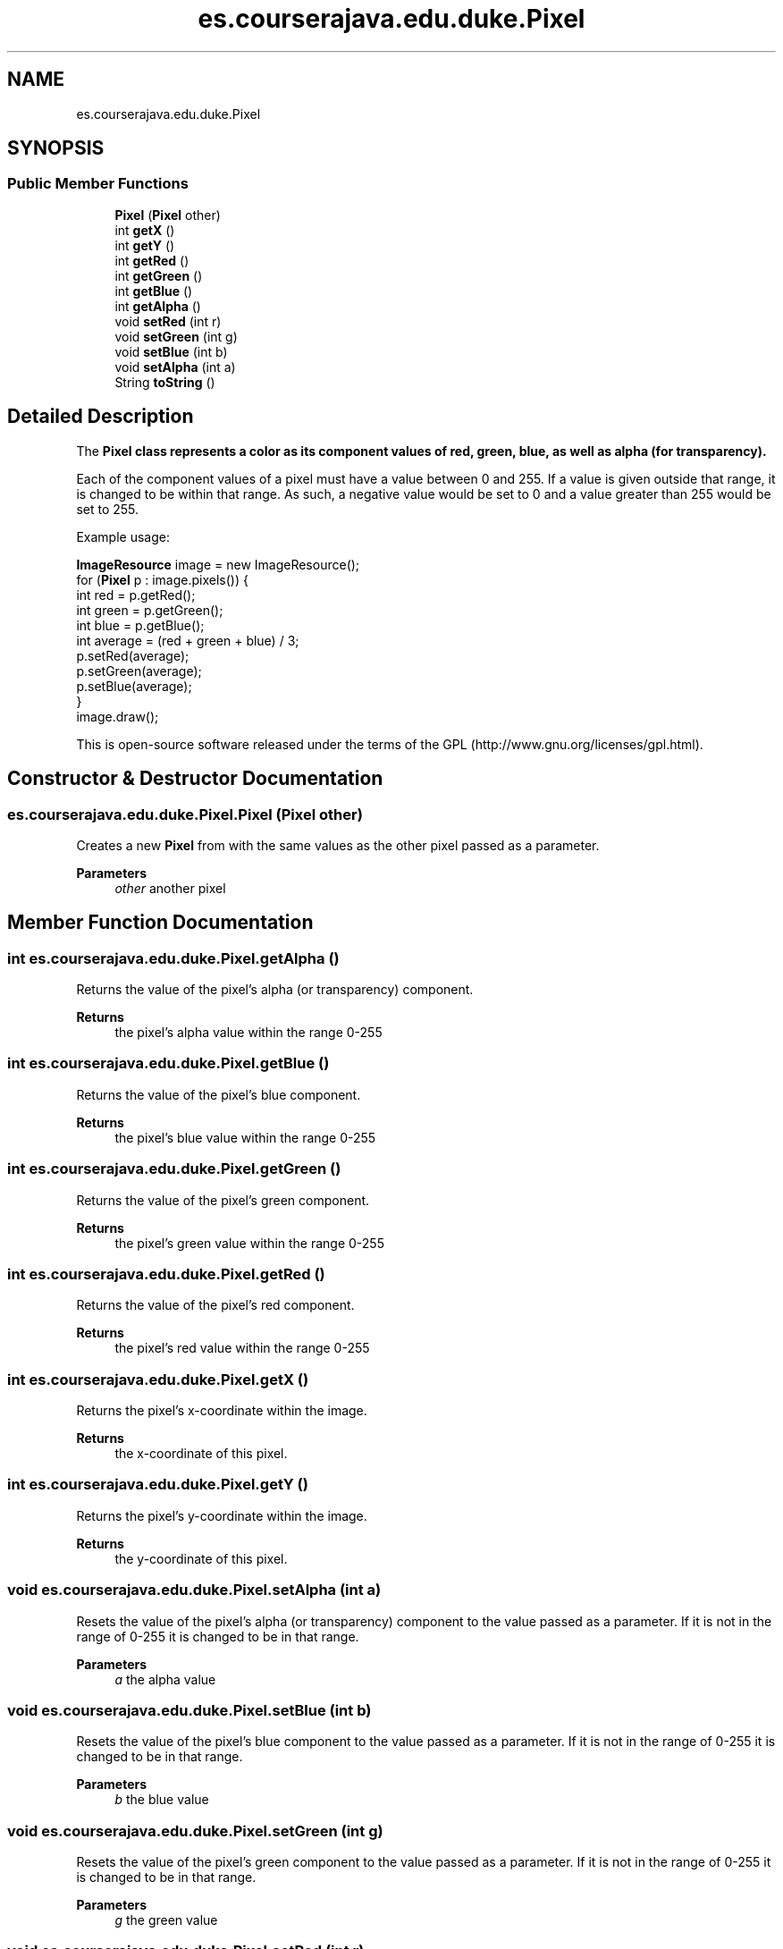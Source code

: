.TH "es.courserajava.edu.duke.Pixel" 3 "Thu Dec 29 2022" "Version 1.0" "ProyectoFinalLDH" \" -*- nroff -*-
.ad l
.nh
.SH NAME
es.courserajava.edu.duke.Pixel
.SH SYNOPSIS
.br
.PP
.SS "Public Member Functions"

.in +1c
.ti -1c
.RI "\fBPixel\fP (\fBPixel\fP other)"
.br
.ti -1c
.RI "int \fBgetX\fP ()"
.br
.ti -1c
.RI "int \fBgetY\fP ()"
.br
.ti -1c
.RI "int \fBgetRed\fP ()"
.br
.ti -1c
.RI "int \fBgetGreen\fP ()"
.br
.ti -1c
.RI "int \fBgetBlue\fP ()"
.br
.ti -1c
.RI "int \fBgetAlpha\fP ()"
.br
.ti -1c
.RI "void \fBsetRed\fP (int r)"
.br
.ti -1c
.RI "void \fBsetGreen\fP (int g)"
.br
.ti -1c
.RI "void \fBsetBlue\fP (int b)"
.br
.ti -1c
.RI "void \fBsetAlpha\fP (int a)"
.br
.ti -1c
.RI "String \fBtoString\fP ()"
.br
.in -1c
.SH "Detailed Description"
.PP 
The \fC\fBPixel\fP\fP class represents a color as its component values of red, green, blue, as well as alpha (for transparency)\&.
.PP
Each of the component values of a pixel must have a value between 0 and 255\&. If a value is given outside that range, it is changed to be within that range\&. As such, a negative value would be set to 0 and a value greater than 255 would be set to 255\&.
.PP
Example usage:
.PP
.PP
.nf

\fBImageResource\fP image = new ImageResource();
for (\fBPixel\fP p : image\&.pixels()) {
    int red = p\&.getRed();
    int green = p\&.getGreen();
    int blue = p\&.getBlue();
    int average = (red + green + blue) / 3;
    p\&.setRed(average);
    p\&.setGreen(average);
    p\&.setBlue(average);
}
image\&.draw();
.fi
.PP
.PP
This is open-source software released under the terms of the GPL (http://www.gnu.org/licenses/gpl.html)\&. 
.SH "Constructor & Destructor Documentation"
.PP 
.SS "es\&.courserajava\&.edu\&.duke\&.Pixel\&.Pixel (\fBPixel\fP other)"
Creates a new \fBPixel\fP from with the same values as the other pixel passed as a parameter\&.
.PP
\fBParameters\fP
.RS 4
\fIother\fP another pixel 
.RE
.PP

.SH "Member Function Documentation"
.PP 
.SS "int es\&.courserajava\&.edu\&.duke\&.Pixel\&.getAlpha ()"
Returns the value of the pixel's alpha (or transparency) component\&.
.PP
\fBReturns\fP
.RS 4
the pixel's alpha value within the range 0-255 
.RE
.PP

.SS "int es\&.courserajava\&.edu\&.duke\&.Pixel\&.getBlue ()"
Returns the value of the pixel's blue component\&.
.PP
\fBReturns\fP
.RS 4
the pixel's blue value within the range 0-255 
.RE
.PP

.SS "int es\&.courserajava\&.edu\&.duke\&.Pixel\&.getGreen ()"
Returns the value of the pixel's green component\&.
.PP
\fBReturns\fP
.RS 4
the pixel's green value within the range 0-255 
.RE
.PP

.SS "int es\&.courserajava\&.edu\&.duke\&.Pixel\&.getRed ()"
Returns the value of the pixel's red component\&.
.PP
\fBReturns\fP
.RS 4
the pixel's red value within the range 0-255 
.RE
.PP

.SS "int es\&.courserajava\&.edu\&.duke\&.Pixel\&.getX ()"
Returns the pixel's x-coordinate within the image\&.
.PP
\fBReturns\fP
.RS 4
the x-coordinate of this pixel\&. 
.RE
.PP

.SS "int es\&.courserajava\&.edu\&.duke\&.Pixel\&.getY ()"
Returns the pixel's y-coordinate within the image\&.
.PP
\fBReturns\fP
.RS 4
the y-coordinate of this pixel\&. 
.RE
.PP

.SS "void es\&.courserajava\&.edu\&.duke\&.Pixel\&.setAlpha (int a)"
Resets the value of the pixel's alpha (or transparency) component to the value passed as a parameter\&. If it is not in the range of 0-255 it is changed to be in that range\&.
.PP
\fBParameters\fP
.RS 4
\fIa\fP the alpha value 
.RE
.PP

.SS "void es\&.courserajava\&.edu\&.duke\&.Pixel\&.setBlue (int b)"
Resets the value of the pixel's blue component to the value passed as a parameter\&. If it is not in the range of 0-255 it is changed to be in that range\&.
.PP
\fBParameters\fP
.RS 4
\fIb\fP the blue value 
.RE
.PP

.SS "void es\&.courserajava\&.edu\&.duke\&.Pixel\&.setGreen (int g)"
Resets the value of the pixel's green component to the value passed as a parameter\&. If it is not in the range of 0-255 it is changed to be in that range\&.
.PP
\fBParameters\fP
.RS 4
\fIg\fP the green value 
.RE
.PP

.SS "void es\&.courserajava\&.edu\&.duke\&.Pixel\&.setRed (int r)"
Resets the value of the pixel's red component to the value passed as a parameter\&. If it is not in the range of 0-255 it is changed to be in that range\&.
.PP
\fBParameters\fP
.RS 4
\fIr\fP the red value 
.RE
.PP

.SS "String es\&.courserajava\&.edu\&.duke\&.Pixel\&.toString ()"
Returns the string representation of the of the pixel\&.
.PP
\fBReturns\fP
.RS 4
a string containing the RGB values 
.RE
.PP


.SH "Author"
.PP 
Generated automatically by Doxygen for ProyectoFinalLDH from the source code\&.
